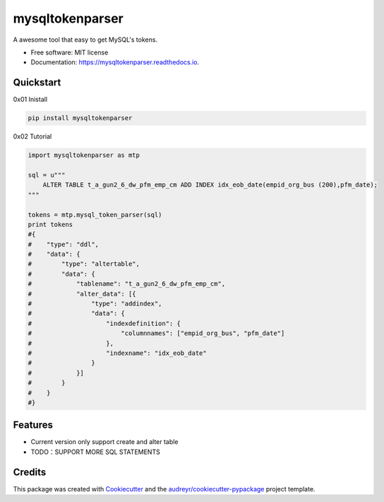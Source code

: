 ================
mysqltokenparser
================


.. image:: https://img.shields.io/pypi/v/mysqltokenparser.svg
        :target: https://pypi.python.org/pypi/mysqltokenparser

.. image:: https://img.shields.io/travis/LoveXiaoLiu/mysqltokenparser.svg
        :target: https://travis-ci.org/LoveXiaoLiu/mysqltokenparser

.. image:: https://readthedocs.org/projects/mysqltokenparser/badge/?version=latest
        :target: https://mysqltokenparser.readthedocs.io/en/latest/?badge=latest
        :alt: Documentation Status


.. image:: https://pyup.io/repos/github/LoveXiaoLiu/mysqltokenparser/shield.svg
     :target: https://pyup.io/repos/github/LoveXiaoLiu/mysqltokenparser/
     :alt: Updates



A awesome tool that easy to get MySQL's tokens.


* Free software: MIT license
* Documentation: https://mysqltokenparser.readthedocs.io.


Quickstart
----------

0x01 Inistall

.. code:: shell

   pip install mysqltokenparser

0x02 Tutorial

.. code:: python

    import mysqltokenparser as mtp

    sql = u"""
        ALTER TABLE t_a_gun2_6_dw_pfm_emp_cm ADD INDEX idx_eob_date(empid_org_bus (200),pfm_date);
    """

    tokens = mtp.mysql_token_parser(sql)
    print tokens
    #{
    #    "type": "ddl",
    #    "data": {
    #        "type": "altertable",
    #        "data": {
    #            "tablename": "t_a_gun2_6_dw_pfm_emp_cm",
    #            "alter_data": [{
    #                "type": "addindex",
    #                "data": {
    #                    "indexdefinition": {
    #                        "columnnames": ["empid_org_bus", "pfm_date"]
    #                    },
    #                    "indexname": "idx_eob_date"
    #                }
    #            }]
    #        }
    #    }
    #}


Features
--------

* Current version only support create and alter table
* TODO：SUPPORT MORE SQL STATEMENTS

Credits
-------

This package was created with Cookiecutter_ and the `audreyr/cookiecutter-pypackage`_ project template.

.. _Cookiecutter: https://github.com/audreyr/cookiecutter
.. _`audreyr/cookiecutter-pypackage`: https://github.com/audreyr/cookiecutter-pypackage
